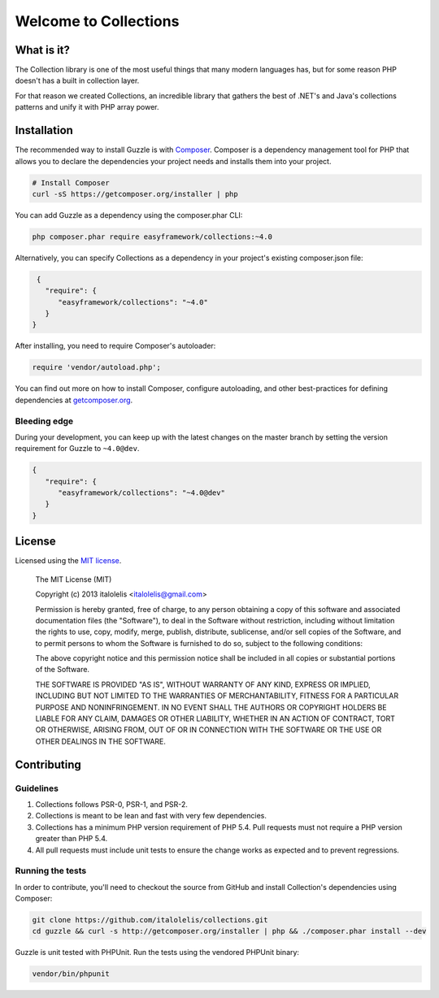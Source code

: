 =================
Welcome to Collections
=================

What is it?
============

The Collection library is one of the most useful things that many modern languages has, but for some reason
PHP doesn't has a built in collection layer.

For that reason we created Collections, an incredible library that gathers the best of .NET's and Java's
collections patterns and unify it with PHP array power.

Installation
============

The recommended way to install Guzzle is with `Composer <http://getcomposer.org>`_. Composer is a dependency
management tool for PHP that allows you to declare the dependencies your project needs and installs them into your
project.

.. code-block:: bash

    # Install Composer
    curl -sS https://getcomposer.org/installer | php

You can add Guzzle as a dependency using the composer.phar CLI:

.. code-block:: bash

    php composer.phar require easyframework/collections:~4.0

Alternatively, you can specify Collections as a dependency in your project's
existing composer.json file:

.. code-block:: js

    {
      "require": {
         "easyframework/collections": "~4.0"
      }
   }

After installing, you need to require Composer's autoloader:

.. code-block:: php

    require 'vendor/autoload.php';

You can find out more on how to install Composer, configure autoloading, and
other best-practices for defining dependencies at `getcomposer.org <http://getcomposer.org>`_.

Bleeding edge
-------------

During your development, you can keep up with the latest changes on the master
branch by setting the version requirement for Guzzle to ``~4.0@dev``.

.. code-block:: js

   {
      "require": {
         "easyframework/collections": "~4.0@dev"
      }
   }

License
=======

Licensed using the `MIT license <http://opensource.org/licenses/MIT>`_.

    The MIT License (MIT)

    Copyright (c) 2013 italolelis <italolelis@gmail.com>

    Permission is hereby granted, free of charge, to any person obtaining a copy
    of this software and associated documentation files (the "Software"), to deal
    in the Software without restriction, including without limitation the rights
    to use, copy, modify, merge, publish, distribute, sublicense, and/or sell
    copies of the Software, and to permit persons to whom the Software is
    furnished to do so, subject to the following conditions:

    The above copyright notice and this permission notice shall be included in
    all copies or substantial portions of the Software.

    THE SOFTWARE IS PROVIDED "AS IS", WITHOUT WARRANTY OF ANY KIND, EXPRESS OR
    IMPLIED, INCLUDING BUT NOT LIMITED TO THE WARRANTIES OF MERCHANTABILITY,
    FITNESS FOR A PARTICULAR PURPOSE AND NONINFRINGEMENT. IN NO EVENT SHALL THE
    AUTHORS OR COPYRIGHT HOLDERS BE LIABLE FOR ANY CLAIM, DAMAGES OR OTHER
    LIABILITY, WHETHER IN AN ACTION OF CONTRACT, TORT OR OTHERWISE, ARISING FROM,
    OUT OF OR IN CONNECTION WITH THE SOFTWARE OR THE USE OR OTHER DEALINGS IN
    THE SOFTWARE.

Contributing
============

Guidelines
----------

1. Collections follows PSR-0, PSR-1, and PSR-2.
2. Collections is meant to be lean and fast with very few dependencies.
3. Collections has a minimum PHP version requirement of PHP 5.4. Pull requests must
   not require a PHP version greater than PHP 5.4.
4. All pull requests must include unit tests to ensure the change works as
   expected and to prevent regressions.

Running the tests
-----------------

In order to contribute, you'll need to checkout the source from GitHub and
install Collection's dependencies using Composer:

.. code-block:: bash

    git clone https://github.com/italolelis/collections.git
    cd guzzle && curl -s http://getcomposer.org/installer | php && ./composer.phar install --dev

Guzzle is unit tested with PHPUnit. Run the tests using the vendored PHPUnit
binary:

.. code-block:: bash

    vendor/bin/phpunit